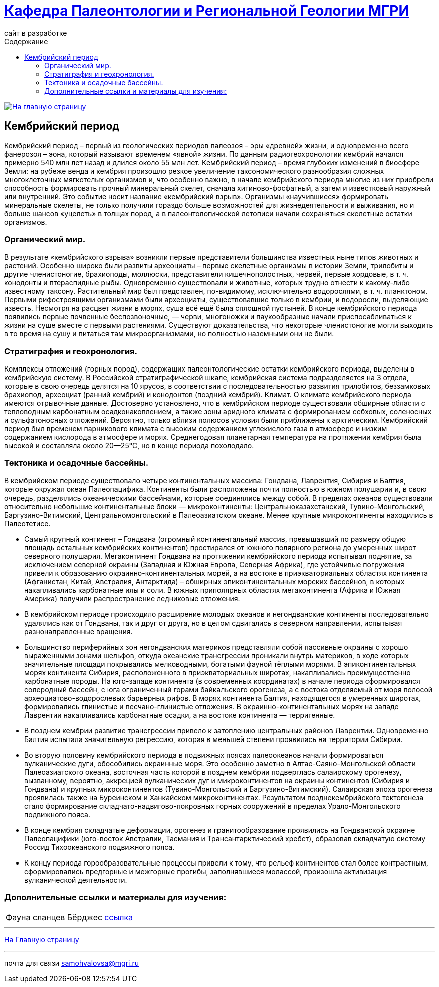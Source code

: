 = https://mgri-university.github.io/reggeo/index.html[Кафедра Палеонтологии и Региональной Геологии МГРИ]
сайт в разработке 
:imagesdir: images
:toc: left
:toc-title: Содержание

[link=https://mgri-university.github.io/reggeo/index.html]
image::emb2010.jpg[На главную страницу] 

[.text-center]
== Кембрийский период
[Cambrian Period]

[.text-justify ]
Кембрийский период – первый из геологических периодов палеозоя – эры «древней» жизни, и одновременно всего фанерозоя – эона, который называют временем «явной» жизни. По данным радиогеохронологии кембрий начался примерно 540 млн лет назад и длился около 55 млн лет. Кембрийский период – время глубоких изменений в биосфере Земли: на рубеже венда и кембрия произошло резкое увеличение таксономического разнообразия сложных многоклеточных мягкотелых организмов и, что особенно важно, в начале кембрийского периода многие из них приобрели способность формировать прочный минеральный скелет, сначала хитиново-фосфатный, а затем и известковый наружный или внутренний. Это событие носит название «кембрийский взрыв». Организмы «научившиеся» формировать минеральные скелеты, не только получили гораздо больше возможностей для жизнедеятельности и выживания, но и больше шансов «уцелеть» в толщах пород, а в палеонтологической летописи начали сохраняться скелетные остатки организмов.

[.text-center]
=== Органический мир. 

[.text-justify ]
В результате «кембрийского взрыва» возникли первые представители большинства известных ныне типов животных и растений. Особенно широко были развиты археоциаты – первые скелетные организмы в истории Земли, трилобиты и другие членистоногие, брахиоподы, моллюски, представители кишечнополостных, червей, первые хордовые, в т. ч. конодонты и птераспидные рыбы. Одновременно существовали и животные, которых трудно отнести к какому-либо известному таксону. Растительный мир был представлен, по-видимому, исключительно водорослями, в т. ч. планктоном. Первыми рифостроящими организмами были археоциаты, существовавшие только в кембрии, и водоросли, выделяющие известь. Несмотря на расцвет жизни в морях, суша всё ещё была сплошной пустыней. В конце кембрийского периода появились первые почвенные беспозвоночные, — черви, многоножки и паукообразные начали приспосабливаться к жизни на суше вместе с первыми растениями. Существуют доказательства, что некоторые членистоногие могли выходить в то время на сушу и питаться там микроорганизмами, но полностью наземными они не были.

[.text-center]
=== Стратиграфия и геохронология. 

[.text-justify ]
Комплексы отложений (горных пород), содержащих палеонтологические остатки кембрийского периода, выделены в кембрийскую систему. В Российской стратиграфической шкале, кембрийская система подразделяется на 3 отдела, которые в свою очередь делятся на 10 ярусов, в соответствии с последовательностью развития трилобитов, беззамковых брахиопод, археоциат (ранний кембрий) и конодонтов (поздний кембрий).
Климат. О климате кембрийского периода имеются отрывочные данные. Достоверно установлено, что в кембрийском периоде существовали обширные области с тепловодным карбонатным осадконакоплением, а также зоны аридного климата с формированием себховых, соленосных и сульфатоносных отложений. Вероятно, только вблизи полюсов условия были приближены к арктическим. Кембрийский период был временем парникового климата с высоким содержанием углекислого газа в атмосфере и низким содержанием кислорода в атмосфере и морях. Среднегодовая планетарная температура на протяжении кембрия была высокой и составляла около 20—25°C, но в конце периода похолодало.

[.text-center]
=== Тектоника и осадочные бассейны. 

[.text-justify ]
В кембрийском периоде существовало четыре континентальных массива: Гондвана, Лаврентия, Сибирия и Балтия, которые окружал океан Палеопацифика. Континенты были расположены почти полностью в южном полушарии и, в свою очередь, разделялись океаническими бассейнами, которые соединялись между собой. В пределах океанов существовали относительно небольшие континентальные блоки — микроконтиненты: Центральноказахстанский, Тувино-Монгольский, Баргузино-Витимский, Центральномонгольский в Палеоазиатском океане. Менее крупные микроконтиненты находились в Палеотетисе. 

[.text-justify ]
* Самый крупный континент – Гондвана (огромный континентальный массив, превышавший по размеру общую площадь остальных кембрийских континентов) простирался от южного полярного региона до умеренных широт северного полушария. Мегаконтинент Гондвана на протяжении кембрийского периода испытывал поднятие, за исключением северной окраины (Западная и Южная Европа, Северная Африка), где устойчивые погружения привели к образованию окраинно-континентальных морей, а на востоке в приэкваториальных областях континента (Афганистан, Китай, Австралия, Антарктида) – обширных эпиконтинентальных морских бассейнов, в которых накапливались карбонатные илы и соли. В южных приполярных областях мегаконтинента (Африка и Южная Америка) получили распространение ледниковые отложения. 

[.text-justify ]
* В кембрийском периоде происходило расширение молодых океанов и негондванские континенты последовательно удалялись как от Гондваны, так и друг от друга, но в целом сдвигались в северном направлении, испытывая разнонаправленные вращения. 

[.text-justify ]
* Большинство периферийных зон негондванских материков представляли собой пассивные окраины с хорошо выраженными зонами шельфов, откуда океанские трансгрессии проникали внутрь материков, в ходе которых значительные площади покрывались мелководными, богатыми фауной тёплыми морями. В эпиконтинентальных морях континента Сибирия, расположенного в приэкваториальных широтах, накапливались преимущественно карбонатные породы. На юго-западе континента (в современных координатах) в начале периода сформировался солеродный бассейн, с юга ограниченный горами байкальского орогенеза, а с востока отделяемый от моря полосой археоциатово-водорослевых барьерных рифов. В морях континента Балтия, находящегося в умеренных широтах, формировались глинистые и песчано-глинистые отложения. В окраинно-континентальных морях на западе Лаврентии накапливались карбонатные осадки, а на востоке континента — терригенные. 

[.text-justify ]
* В позднем кембрии развитие трансгрессии привело к затоплению центральных районов Лаврентии. Одновременно Балтия испытала значительную регрессию, которая в меньшей степени проявилась на территории Сибирии.

[.text-justify ]
* Во вторую половину кембрийского периода в подвижных поясах палеоокеанов начали формироваться вулканические дуги, обособились окраинные моря. Это особенно заметно в Алтае-Саяно-Монгольской области Палеоазиатского океана, восточная часть которой в позднем кембрии подверглась салаирскому орогенезу, вызванному, вероятно, аккрецией вулканических дуг и микроконтинентов на окраины континентов (Сибирия и Гондвана) и крупных микроконтинентов (Тувино-Монгольский и Баргузино-Витимский). Салаирская эпоха орогенеза проявилась также на Буреинском и Ханкайском микроконтинентах. Результатом позднекембрийского тектогенеза стало формирование складчато-надвигово-покровных горных сооружений в пределах Урало-Монгольского подвижного пояса.

[.text-justify ]
* В конце кембрия складчатые деформации, орогенез и гранитообразование проявились на Гондванской окраине Палеопацифики (юго-восток Австралии, Тасмания и Трансантарктический хребет), образовав складчатую систему Россид Тихоокеанского подвижного пояса.

[.text-justify ]
* К концу периода горообразовательные процессы привели к тому, что рельеф континентов стал более контрастным, сформировались предгорные и межгорные прогибы, заполнявшиеся молассой, произошла активизация вулканической деятельности.

=== Дополнительные ссылки и материалы для изучения:
[%autowidth]
|===
|Фауна сланцев Бёрджес|https://ru.wikipedia.org/wiki/%D0%A4%D0%B0%D1%83%D0%BD%D0%B0_%D1%81%D0%BB%D0%B0%D0%BD%D1%86%D0%B5%D0%B2_%D0%91%D1%91%D1%80%D0%B4%D0%B6%D0%B5%D1%81[ссылка]
|===

''''
https://mgri-university.github.io/reggeo/index.html[На Главную страницу]

''''

почта для связи samohvalovsa@mgri.ru